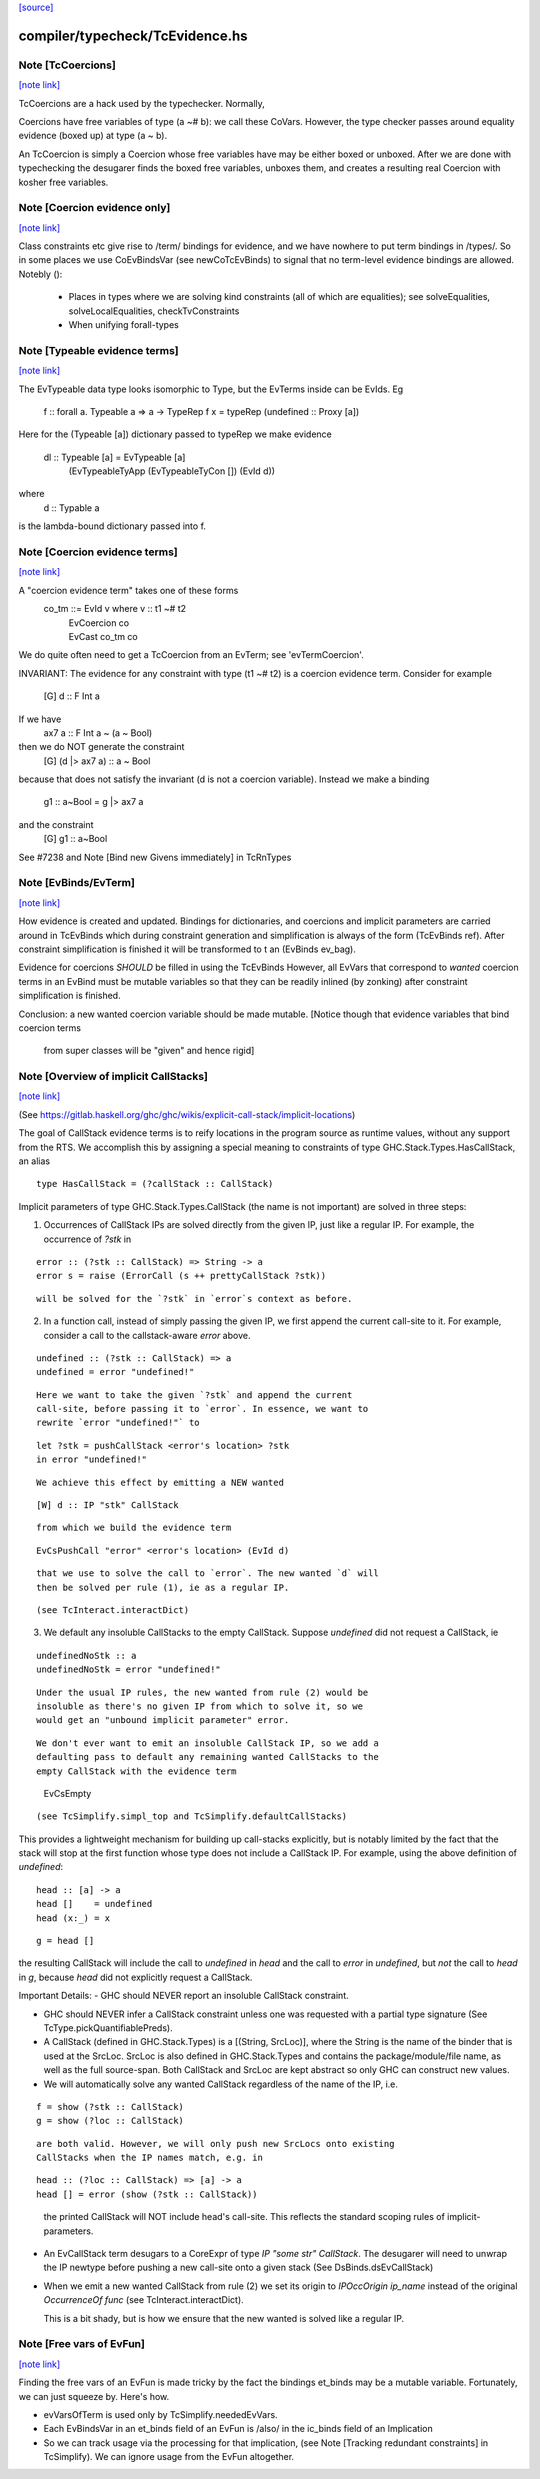 `[source] <https://gitlab.haskell.org/ghc/ghc/tree/master/compiler/typecheck/TcEvidence.hs>`_

compiler/typecheck/TcEvidence.hs
================================


Note [TcCoercions]
~~~~~~~~~~~~~~~~~~

`[note link] <https://gitlab.haskell.org/ghc/ghc/tree/master/compiler/typecheck/TcEvidence.hs#L82>`__

| TcCoercions are a hack used by the typechecker. Normally,
Coercions have free variables of type (a ~# b): we call these
CoVars. However, the type checker passes around equality evidence
(boxed up) at type (a ~ b).

An TcCoercion is simply a Coercion whose free variables have may be either
boxed or unboxed. After we are done with typechecking the desugarer finds the
boxed free variables, unboxes them, and creates a resulting real Coercion with
kosher free variables.



Note [Coercion evidence only]
~~~~~~~~~~~~~~~~~~~~~~~~~~~~~

`[note link] <https://gitlab.haskell.org/ghc/ghc/tree/master/compiler/typecheck/TcEvidence.hs#L422>`__

Class constraints etc give rise to /term/ bindings for evidence, and
we have nowhere to put term bindings in /types/.  So in some places we
use CoEvBindsVar (see newCoTcEvBinds) to signal that no term-level
evidence bindings are allowed.  Notebly ():

  - Places in types where we are solving kind constraints (all of which
    are equalities); see solveEqualities, solveLocalEqualities,
    checkTvConstraints

  - When unifying forall-types



Note [Typeable evidence terms]
~~~~~~~~~~~~~~~~~~~~~~~~~~~~~~

`[note link] <https://gitlab.haskell.org/ghc/ghc/tree/master/compiler/typecheck/TcEvidence.hs#L600>`__

The EvTypeable data type looks isomorphic to Type, but the EvTerms
inside can be EvIds.  Eg
    f :: forall a. Typeable a => a -> TypeRep
    f x = typeRep (undefined :: Proxy [a])
Here for the (Typeable [a]) dictionary passed to typeRep we make
evidence
    dl :: Typeable [a] = EvTypeable [a]
                            (EvTypeableTyApp (EvTypeableTyCon []) (EvId d))
where
    d :: Typable a
is the lambda-bound dictionary passed into f.



Note [Coercion evidence terms]
~~~~~~~~~~~~~~~~~~~~~~~~~~~~~~

`[note link] <https://gitlab.haskell.org/ghc/ghc/tree/master/compiler/typecheck/TcEvidence.hs#L614>`__

A "coercion evidence term" takes one of these forms
   co_tm ::= EvId v           where v :: t1 ~# t2
           | EvCoercion co
           | EvCast co_tm co

We do quite often need to get a TcCoercion from an EvTerm; see
'evTermCoercion'.

INVARIANT: The evidence for any constraint with type (t1 ~# t2) is
a coercion evidence term.  Consider for example
    [G] d :: F Int a
If we have
    ax7 a :: F Int a ~ (a ~ Bool)
then we do NOT generate the constraint
    [G] (d |> ax7 a) :: a ~ Bool
because that does not satisfy the invariant (d is not a coercion variable).
Instead we make a binding
    g1 :: a~Bool = g |> ax7 a
and the constraint
    [G] g1 :: a~Bool
See #7238 and Note [Bind new Givens immediately] in TcRnTypes



Note [EvBinds/EvTerm]
~~~~~~~~~~~~~~~~~~~~~

`[note link] <https://gitlab.haskell.org/ghc/ghc/tree/master/compiler/typecheck/TcEvidence.hs#L638>`__

How evidence is created and updated. Bindings for dictionaries,
and coercions and implicit parameters are carried around in TcEvBinds
which during constraint generation and simplification is always of the
form (TcEvBinds ref). After constraint simplification is finished it
will be transformed to t an (EvBinds ev_bag).

Evidence for coercions *SHOULD* be filled in using the TcEvBinds
However, all EvVars that correspond to *wanted* coercion terms in
an EvBind must be mutable variables so that they can be readily
inlined (by zonking) after constraint simplification is finished.

Conclusion: a new wanted coercion variable should be made mutable.
[Notice though that evidence variables that bind coercion terms
 from super classes will be "given" and hence rigid]



Note [Overview of implicit CallStacks]
~~~~~~~~~~~~~~~~~~~~~~~~~~~~~~~~~~~~~~

`[note link] <https://gitlab.haskell.org/ghc/ghc/tree/master/compiler/typecheck/TcEvidence.hs#L656>`__

(See https://gitlab.haskell.org/ghc/ghc/wikis/explicit-call-stack/implicit-locations)

The goal of CallStack evidence terms is to reify locations
in the program source as runtime values, without any support
from the RTS. We accomplish this by assigning a special meaning
to constraints of type GHC.Stack.Types.HasCallStack, an alias

::

  type HasCallStack = (?callStack :: CallStack)

..

Implicit parameters of type GHC.Stack.Types.CallStack (the name is not
important) are solved in three steps:

1. Occurrences of CallStack IPs are solved directly from the given IP,
   just like a regular IP. For example, the occurrence of `?stk` in

::

     error :: (?stk :: CallStack) => String -> a
     error s = raise (ErrorCall (s ++ prettyCallStack ?stk))

..

::

   will be solved for the `?stk` in `error`s context as before.

..

2. In a function call, instead of simply passing the given IP, we first
   append the current call-site to it. For example, consider a
   call to the callstack-aware `error` above.

::

     undefined :: (?stk :: CallStack) => a
     undefined = error "undefined!"

..

::

   Here we want to take the given `?stk` and append the current
   call-site, before passing it to `error`. In essence, we want to
   rewrite `error "undefined!"` to

..

::

     let ?stk = pushCallStack <error's location> ?stk
     in error "undefined!"

..

::

   We achieve this effect by emitting a NEW wanted

..

::

     [W] d :: IP "stk" CallStack

..

::

   from which we build the evidence term

..

::

     EvCsPushCall "error" <error's location> (EvId d)

..

::

   that we use to solve the call to `error`. The new wanted `d` will
   then be solved per rule (1), ie as a regular IP.

..

::

   (see TcInteract.interactDict)

..

3. We default any insoluble CallStacks to the empty CallStack. Suppose
   `undefined` did not request a CallStack, ie

::

     undefinedNoStk :: a
     undefinedNoStk = error "undefined!"

..

::

   Under the usual IP rules, the new wanted from rule (2) would be
   insoluble as there's no given IP from which to solve it, so we
   would get an "unbound implicit parameter" error.

..

::

   We don't ever want to emit an insoluble CallStack IP, so we add a
   defaulting pass to default any remaining wanted CallStacks to the
   empty CallStack with the evidence term

..

     EvCsEmpty

::

   (see TcSimplify.simpl_top and TcSimplify.defaultCallStacks)

..

This provides a lightweight mechanism for building up call-stacks
explicitly, but is notably limited by the fact that the stack will
stop at the first function whose type does not include a CallStack IP.
For example, using the above definition of `undefined`:

::

  head :: [a] -> a
  head []    = undefined
  head (x:_) = x

..

::

  g = head []

..

the resulting CallStack will include the call to `undefined` in `head`
and the call to `error` in `undefined`, but *not* the call to `head`
in `g`, because `head` did not explicitly request a CallStack.


Important Details:
- GHC should NEVER report an insoluble CallStack constraint.

- GHC should NEVER infer a CallStack constraint unless one was requested
  with a partial type signature (See TcType.pickQuantifiablePreds).

- A CallStack (defined in GHC.Stack.Types) is a [(String, SrcLoc)],
  where the String is the name of the binder that is used at the
  SrcLoc. SrcLoc is also defined in GHC.Stack.Types and contains the
  package/module/file name, as well as the full source-span. Both
  CallStack and SrcLoc are kept abstract so only GHC can construct new
  values.

- We will automatically solve any wanted CallStack regardless of the
  name of the IP, i.e.

::

    f = show (?stk :: CallStack)
    g = show (?loc :: CallStack)

..

::

  are both valid. However, we will only push new SrcLocs onto existing
  CallStacks when the IP names match, e.g. in

..

::

    head :: (?loc :: CallStack) => [a] -> a
    head [] = error (show (?stk :: CallStack))

..

  the printed CallStack will NOT include head's call-site. This reflects the
  standard scoping rules of implicit-parameters.

- An EvCallStack term desugars to a CoreExpr of type `IP "some str" CallStack`.
  The desugarer will need to unwrap the IP newtype before pushing a new
  call-site onto a given stack (See DsBinds.dsEvCallStack)

- When we emit a new wanted CallStack from rule (2) we set its origin to
  `IPOccOrigin ip_name` instead of the original `OccurrenceOf func`
  (see TcInteract.interactDict).

  This is a bit shady, but is how we ensure that the new wanted is
  solved like a regular IP.



Note [Free vars of EvFun]
~~~~~~~~~~~~~~~~~~~~~~~~~

`[note link] <https://gitlab.haskell.org/ghc/ghc/tree/master/compiler/typecheck/TcEvidence.hs#L870>`__

Finding the free vars of an EvFun is made tricky by the fact the
bindings et_binds may be a mutable variable.  Fortunately, we
can just squeeze by.  Here's how.

* evVarsOfTerm is used only by TcSimplify.neededEvVars.
* Each EvBindsVar in an et_binds field of an EvFun is /also/ in the
  ic_binds field of an Implication
* So we can track usage via the processing for that implication,
  (see Note [Tracking redundant constraints] in TcSimplify).
  We can ignore usage from the EvFun altogether.

